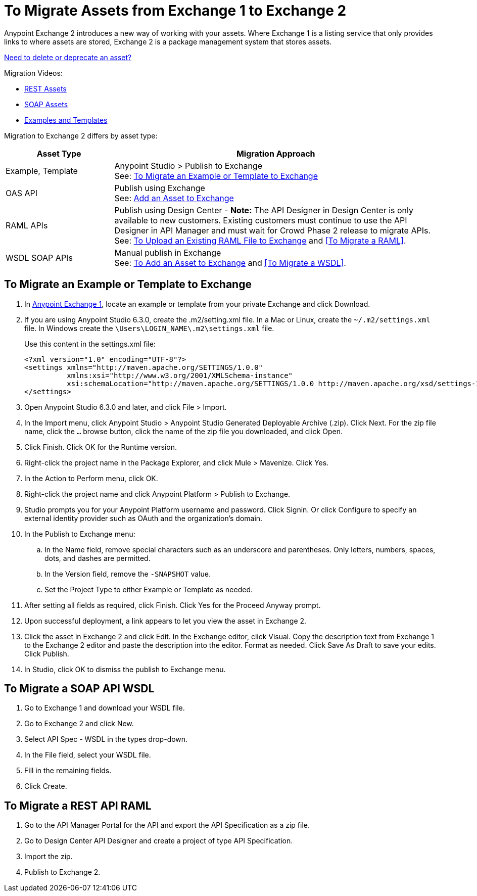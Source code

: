 = To Migrate Assets from Exchange 1 to Exchange 2
:keywords: exchange, migrate, migration, exchange 1, exchange 2, anypoint exchange

Anypoint Exchange 2 introduces a new way of working with your assets. Where Exchange 1 is a listing service that only provides links to where assets are stored, Exchange 2 is a package management system that stores assets. 

link:/anypoint-exchange/ex2-delete[Need to delete or deprecate an asset?]

Migration Videos:

* https://youtu.be/WTIJrYydViQ[REST Assets]
* https://youtu.be/BOAR9glreMw[SOAP Assets]
* https://youtu.be/kcIdsbJ7Puc[Examples and Templates]

Migration to Exchange 2 differs by asset type:

[%header,cols="25a,75a"]
|===
|Asset Type |Migration Approach
|Example, Template |Anypoint Studio > Publish to Exchange +
See: <<To Migrate an Example or Template to Exchange>>
|OAS API |Publish using Exchange +
See: link:/anypoint-exchange/ex2-add-asset[Add an Asset to Exchange]
|RAML APIs |Publish using Design Center - *Note:* The API Designer in Design Center is only available to new customers. Existing customers must continue to use the API Designer in API Manager and must wait for Crowd Phase 2 release to migrate APIs.  +
See: link:/design-center/v/1.0/upload-raml-task[To Upload an Existing RAML File to Exchange] and <<To Migrate a RAML>>. 
|WSDL SOAP APIs |Manual publish in Exchange +
See: link:/anypoint-exchange/ex2-add-asset[To Add an Asset to Exchange] and <<To Migrate a WSDL>>.
|===	


== To Migrate an Example or Template to Exchange

. In https://anypoint.mulesoft.com/exchange1/#!/[Anypoint Exchange 1], locate an example or template from your private Exchange and click Download.
. If you are using Anypoint Studio 6.3.0, create the .m2/setting.xml file. In a Mac or Linux, create the `~/.m2/settings.xml` file. In Windows create the `\Users\LOGIN_NAME\.m2\settings.xml` file.
+
Use this content in the settings.xml file:
+
[source,xml,linenums]
----
<?xml version="1.0" encoding="UTF-8"?>
<settings xmlns="http://maven.apache.org/SETTINGS/1.0.0"
          xmlns:xsi="http://www.w3.org/2001/XMLSchema-instance"
          xsi:schemaLocation="http://maven.apache.org/SETTINGS/1.0.0 http://maven.apache.org/xsd/settings-1.0.0.xsd">
</settings>
----
+
. Open Anypoint Studio 6.3.0 and later, and click File > Import. 
. In the Import menu, click Anypoint Studio > Anypoint Studio Generated Deployable Archive (.zip). Click Next. For the zip file name, click the `...` browse button, click the name of the zip file you downloaded, and click Open. 
. Click Finish. Click OK for the Runtime version. 
. Right-click the project name in the Package Explorer, and click Mule > Mavenize. Click Yes.
. In the Action to Perform menu, click OK. 
. Right-click the project name and click Anypoint Platform > Publish to Exchange.
. Studio prompts you for your Anypoint Platform username and password. Click Signin. Or click Configure to specify an external identity provider such as OAuth and the organization's domain.
. In the Publish to Exchange menu:
.. In the Name field, remove special characters such as an underscore and parentheses. Only letters, numbers, spaces, dots, and dashes are permitted.
.. In the Version field, remove the `-SNAPSHOT` value.
.. Set the Project Type to either Example or Template as needed.
. After setting all fields as required, click Finish. Click Yes for the Proceed Anyway prompt.
. Upon successful deployment, a link appears to let you view the asset in Exchange 2.
. Click the asset in Exchange 2 and click Edit. In the Exchange editor, click Visual. Copy the description text from Exchange 1 to the Exchange 2 editor and paste the description into the editor. Format as needed. Click Save As Draft to save 
your edits. Click Publish.
. In Studio, click OK to dismiss the publish to Exchange menu.

== To Migrate a SOAP API WSDL

. Go to Exchange 1 and download your WSDL file.
. Go to Exchange 2 and click New.
. Select API Spec - WSDL in the types drop-down.
. In the File field, select your WSDL file.
. Fill in the remaining fields.
. Click Create.


== To Migrate a REST API RAML

. Go to the API Manager Portal for the API and export the API Specification as a zip file.
. Go to Design Center API Designer and create a project of type API Specification.
. Import the zip.
. Publish to Exchange 2.

